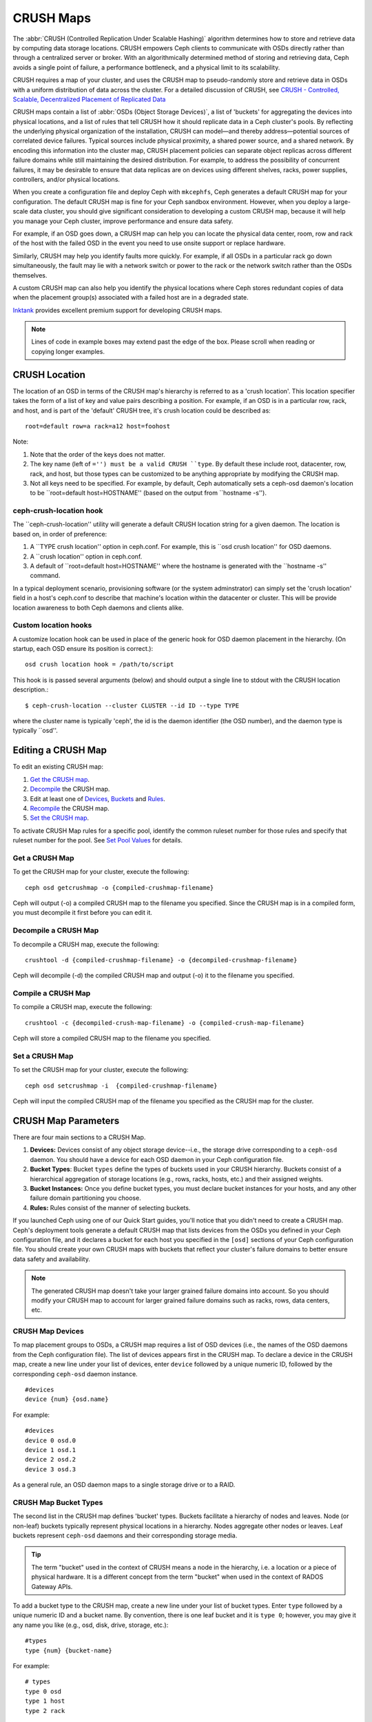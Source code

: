 ============
 CRUSH Maps
============

The :abbr:`CRUSH (Controlled Replication Under Scalable Hashing)` algorithm
determines how to store and retrieve data by computing data storage locations.
CRUSH empowers Ceph clients to communicate with OSDs directly rather than
through a centralized server or broker. With an algorithmically determined
method of storing and retrieving data, Ceph avoids a single point of failure, a
performance bottleneck, and a physical limit to its scalability.

CRUSH requires a map of your cluster, and uses the CRUSH map to pseudo-randomly 
store and retrieve data in OSDs with a uniform distribution of data across the 
cluster. For a detailed discussion of CRUSH, see 
`CRUSH - Controlled, Scalable, Decentralized Placement of Replicated Data`_

CRUSH maps contain a list of :abbr:`OSDs (Object Storage Devices)`, a list of
'buckets' for aggregating the devices into physical locations, and a list of
rules that tell CRUSH how it should replicate data in a Ceph cluster's pools. By
reﬂecting the underlying physical organization of the installation, CRUSH can
model—and thereby address—potential sources of correlated device failures.
Typical sources include physical proximity, a shared power source, and a shared
network. By encoding this information into the cluster map, CRUSH placement
policies can separate object replicas across different failure domains while
still maintaining the desired distribution. For example, to address the
possibility of concurrent failures, it may be desirable to ensure that data
replicas are on devices using different shelves, racks, power supplies,
controllers, and/or physical locations.

When you create a configuration file and deploy Ceph with ``mkcephfs``, Ceph
generates a default CRUSH map for your configuration. The default CRUSH map is
fine for your Ceph sandbox environment. However, when you deploy a large-scale
data cluster, you should give significant consideration to developing a custom
CRUSH map, because it will help you manage your Ceph cluster, improve
performance and ensure data safety. 

For example, if an OSD goes down, a CRUSH map can help you can locate
the physical data center, room, row and rack of the host with the failed OSD in
the event you need to use onsite support or replace hardware. 

Similarly, CRUSH may help you identify faults more quickly. For example, if all
OSDs in a particular rack go down simultaneously, the fault may lie with a
network switch or power to the rack or the network switch rather than the 
OSDs themselves.

A custom CRUSH map can also help you identify the physical locations where
Ceph stores redundant copies of data when the placement group(s) associated
with a failed host are in a degraded state.

`Inktank`_ provides excellent premium support for developing CRUSH maps.

.. _Inktank: http://www.inktank.com

.. note:: Lines of code in example boxes may extend past the edge of the box. 
   Please scroll when reading or copying longer examples.

CRUSH Location
==============

The location of an OSD in terms of the CRUSH map's hierarchy is referred to
as a 'crush location'.  This location specifier takes the form of a list of
key and value pairs describing a position.  For example, if an OSD is in a
particular row, rack, and host, and is part of the 'default' CRUSH tree, it's
crush location could be described as::

  root=default row=a rack=a12 host=foohost

Note:

#. Note that the order of the keys does not matter.
#. The key name (left of ``='') must be a valid CRUSH ``type``.  By default
   these include root, datacenter, row, rack, and host, but those types can be
   customized to be anything appropriate by modifying the CRUSH map.
#. Not all keys need to be specified.  For example, by default, Ceph
   automatically sets a ceph-osd daemon's location to be
   ``root=default host=HOSTNAME'' (based on the output from ``hostname -s'').

ceph-crush-location hook
------------------------

The ``ceph-crush-location'' utility will generate a default CRUSH location
string for a given daemon.  The location is based on, in order of preference:

#. A ``TYPE crush location'' option in ceph.conf.  For example, this
   is ``osd crush location'' for OSD daemons.
#. A ``crush location'' option in ceph.conf.
#. A default of ``root=default host=HOSTNAME'' where the hostname is
   generated with the ``hostname -s'' command.

In a typical deployment scenario, provisioning software (or the system
adminstrator) can simply set the 'crush location' field in a host's
ceph.conf to describe that machine's location within the datacenter or
cluster.  This will be provide location awareness to both Ceph daemons
and clients alike.

Custom location hooks
---------------------

A customize location hook can be used in place of the generic hook for OSD daemon placement in the hierarchy.  (On startup, each OSD ensure its position is correct.)::

  osd crush location hook = /path/to/script

This hook is is passed several arguments (below) and should output a single line to stdout with the CRUSH location description.::

  $ ceph-crush-location --cluster CLUSTER --id ID --type TYPE

where the cluster name is typically 'ceph', the id is the daemon
identifier (the OSD number), and the daemon type is typically ``osd''.


Editing a CRUSH Map
===================

To edit an existing CRUSH map:

#. `Get the CRUSH map`_.
#. `Decompile`_ the CRUSH map.
#. Edit at least one of `Devices`_, `Buckets`_ and `Rules`_.
#. `Recompile`_ the CRUSH map.
#. `Set the CRUSH map`_.

To activate CRUSH Map rules for a specific pool, identify the common ruleset
number for those rules and specify that ruleset number for the pool. See `Set
Pool Values`_ for details. 

.. _Get the CRUSH map: #getcrushmap
.. _Decompile: #decompilecrushmap
.. _Devices: #crushmapdevices
.. _Buckets: #crushmapbuckets
.. _Rules: #crushmaprules
.. _Recompile: #compilecrushmap
.. _Set the CRUSH map: #setcrushmap
.. _Set Pool Values: ../pools#setpoolvalues

.. _getcrushmap:

Get a CRUSH Map
---------------

To get the CRUSH map for your cluster, execute the following:: 

	ceph osd getcrushmap -o {compiled-crushmap-filename}

Ceph will output (-o) a compiled CRUSH map to the filename you specified. Since
the CRUSH map is in a compiled form, you must decompile it first before you can
edit it. 

.. _decompilecrushmap:

Decompile a CRUSH Map
---------------------

To decompile a CRUSH map, execute the following:: 

	crushtool -d {compiled-crushmap-filename} -o {decompiled-crushmap-filename}

Ceph will decompile (-d) the compiled CRUSH map and output (-o) it to the 
filename you specified.


.. _compilecrushmap:

Compile a CRUSH Map
-------------------

To compile a CRUSH map, execute the following:: 

	crushtool -c {decompiled-crush-map-filename} -o {compiled-crush-map-filename}

Ceph will store a compiled CRUSH map to the filename you specified. 


.. _setcrushmap:

Set a CRUSH Map
---------------

To set the CRUSH map for your cluster, execute the following:: 

	ceph osd setcrushmap -i  {compiled-crushmap-filename}

Ceph will input the compiled CRUSH map of the filename you specified as the
CRUSH map for the cluster.



CRUSH Map Parameters
====================

There are four main sections to a CRUSH Map. 

#. **Devices:** Devices consist of any object storage device--i.e., the storage
   drive corresponding to a ``ceph-osd`` daemon. You should have a device for
   each OSD daemon in your Ceph configuration file.
   
#. **Bucket Types**: Bucket ``types`` define the types of buckets used in your 
   CRUSH hierarchy. Buckets consist of a hierarchical aggregation of storage 
   locations (e.g., rows, racks, hosts, etc.) and their assigned weights.

#. **Bucket Instances:** Once you define bucket types, you must declare bucket 
   instances for your hosts, and any other failure domain partitioning
   you choose.

#. **Rules:** Rules consist of the manner of selecting buckets. 

If you launched Ceph using one of our Quick Start guides, you'll notice 
that you didn't need to create a CRUSH map. Ceph's deployment tools generate 
a default CRUSH map that lists devices from the OSDs you defined in your 
Ceph configuration file, and it declares a bucket for each host you specified
in the ``[osd]`` sections of your Ceph configuration file. You should create
your own CRUSH maps with buckets that reflect your cluster's failure domains 
to better ensure data safety and availability.

.. note:: The generated CRUSH map doesn't take your larger grained failure 
   domains into account. So you should modify your CRUSH map to account for
   larger grained failure domains such as racks, rows, data centers, etc.



.. _crushmapdevices:

CRUSH Map Devices
-----------------

To map placement groups to OSDs, a CRUSH map requires a list of OSD devices
(i.e., the names of the OSD daemons from the Ceph configuration file). The list
of devices appears first in the CRUSH map. To declare a device in the CRUSH map,
create a new line under your list of devices, enter ``device`` followed by a
unique numeric ID, followed by the corresponding ``ceph-osd`` daemon instance.

::

	#devices
	device {num} {osd.name}

For example:: 

	#devices
	device 0 osd.0
	device 1 osd.1
	device 2 osd.2
	device 3 osd.3
	
As a general rule, an OSD daemon maps to a single storage drive or to a RAID.


CRUSH Map Bucket Types
----------------------

The second list in the CRUSH map defines 'bucket' types. Buckets facilitate
a hierarchy of nodes and leaves. Node (or non-leaf) buckets typically represent
physical locations in a hierarchy. Nodes aggregate other nodes or leaves.
Leaf buckets represent ``ceph-osd`` daemons and their corresponding storage
media. 

.. tip:: The term "bucket" used in the context of CRUSH means a node in
   the hierarchy, i.e. a location or a piece of physical hardware. It
   is a different concept from the term "bucket" when used in the
   context of RADOS Gateway APIs.

To add a bucket type to the CRUSH map, create a new line under your list of
bucket types. Enter ``type`` followed by a unique numeric ID and a bucket name.
By convention, there is one leaf bucket and it is ``type 0``;  however, you may
give it any name you like (e.g., osd, disk, drive, storage, etc.)::

	#types
	type {num} {bucket-name}

For example::

	# types
	type 0 osd
	type 1 host
	type 2 rack



.. _crushmapbuckets:

CRUSH Map Bucket Hierarchy
--------------------------

The CRUSH algorithm distributes data objects among storage devices according 
to a per-device weight value, approximating a uniform probability distribution.
CRUSH distributes objects and their replicas according to the hierarchical 
cluster map you define. Your CRUSH map represents the available storage 
devices and the logical elements that contain them.

To map placement groups to OSDs across failure domains, a CRUSH map defines a
hierarchical list of bucket types (i.e., under ``#types`` in the generated CRUSH
map). The purpose of creating a bucket hierarchy is to segregate the
leaf nodes by their failure domains, such as hosts, racks, rows, rooms, and data
centers. With the exception of the leaf nodes representing OSDs, the rest of the
hierarchy is arbitrary, and you may define it according to your own needs.

We recommend adapting your CRUSH map to your firms's hardware naming conventions
and using instances names that reflect the physical hardware. Your naming
practice can make it easier to administer the cluster and troubleshoot
problems when an OSD and/or other hardware malfunctions and the administrator
need access to physical hardware.

In the following example, the bucket hierarchy has a leaf bucket named ``osd``,
and two node buckets named ``host`` and ``rack`` respectively.

.. ditaa:: 
                           +-----------+
                           | {o}rack   | 
                           |   Bucket  |
                           +-----+-----+   
                                 |
                 +---------------+---------------+             
                 |                               |
           +-----+-----+                   +-----+-----+
           | {o}host   |                   | {o}host   |
           |   Bucket  |                   |   Bucket  |           
           +-----+-----+                   +-----+-----+
                 |                               | 
         +-------+-------+               +-------+-------+
         |               |               |               |
   +-----+-----+   +-----+-----+   +-----+-----+   +-----+-----+
   |    osd    |   |    osd    |   |    osd    |   |    osd    |
   |   Bucket  |   |   Bucket  |   |   Bucket  |   |   Bucket  | 
   +-----------+   +-----------+   +-----------+   +-----------+

.. note:: The higher numbered ``rack`` bucket type aggregates the lower 
   numbered ``host`` bucket type. 

Since leaf nodes reflect storage devices declared under the ``#devices`` list at
the beginning of the CRUSH map, you do not need to declare them as bucket
instances. The second lowest bucket type in your hierarchy usually aggregates
the devices (i.e., it's usually the computer containing the storage media, and
uses whatever term you prefer to describe it, such as  "node", "computer",
"server," "host", "machine", etc.).

When declaring a bucket instance, you must specify its type, give it a unique
name (string), assign it a unique ID expressed as a negative integer (optional),
specify a weight relative to the total capacity/capability of its item(s),
specify the bucket algorithm (usually ``straw``), and the hash (usually ``0``,
reflecting hash algorithm ``rjenkins1``). A bucket may have one or more items.
The items may consist of node buckets or leaves. Items may have a weight that
reflects the relative weight of the item.

You may declare a node bucket with the following syntax:: 

	[bucket-type] [bucket-name] {
		id [a unique negative numeric ID]
		weight [the relative capacity/capability of the item(s)]
		alg [the bucket type: uniform | list | tree | straw ]
		hash [the hash type: 0 by default]
		item [item-name] weight [weight]	
	}

For example, using the diagram above, we would define two host buckets
and one rack bucket. The OSDs are declared as items within the host buckets::

	host node1 {
		id -1
		alg straw
		hash 0
		item osd.0 weight 1.00
		item osd.1 weight 1.00
	}

	host node2 {
		id -2
		alg straw
		hash 0
		item osd.2 weight 1.00
		item osd.3 weight 1.00
	}

	rack rack1 {
		id -3
		alg straw
		hash 0
		item node1 weight 2.00
		item node2 weight 2.00
	}

.. note:: In the foregoing example, note that the rack bucket does not contain
   any OSDs. Rather it contains lower level host buckets, and includes the 
   sum total of their weight in the item entry.

.. topic:: Bucket Types

   Ceph supports four bucket types, each representing a tradeoff between   
   performance and reorganization efficiency. If you are unsure of which bucket
   type to use, we recommend using a ``straw`` bucket.  For a detailed
   discussion of bucket types, refer to 
   `CRUSH - Controlled, Scalable, Decentralized Placement of Replicated Data`_,
   and more specifically to **Section 3.4**. The bucket types are: 
   
	#. **Uniform:** Uniform buckets aggregate devices with **exactly** the same
	   weight. For example, when firms commission or decommission hardware, they 
	   typically do so with many machines that have exactly the same physical
	   configuration (e.g., bulk purchases). When storage devices have exactly 
	   the same weight, you may use the ``uniform`` bucket type, which allows 
	   CRUSH to map replicas into uniform buckets in constant time. With 
	   non-uniform weights, you should use another bucket algorithm.
	
	#. **List**: List buckets aggregate their content as linked lists. Based on 
	   the :abbr:`RUSH (Replication Under Scalable Hashing)` :sub:`P` algorithm,
	   a list is a natural and intuitive choice for an **expanding cluster**: 
	   either an object is relocated to the newest device with some appropriate 
	   probability, or it remains on the older devices as before. The result is 
	   optimal data migration when items are added to the bucket. Items removed 
	   from the middle or tail of the list, however, can result in a signiﬁcant 
	   amount of unnecessary movement, making list buckets most suitable for 
	   circumstances in which they **never (or very rarely) shrink**.
	   
	#. **Tree**: Tree buckets use a binary search tree. They are more efficient
	   than list buckets when a bucket contains a larger set of items. Based on 
	   the :abbr:`RUSH (Replication Under Scalable Hashing)` :sub:`R` algorithm,
	   tree buckets reduce the placement time to O(log :sub:`n`), making them 
	   suitable for managing much larger sets of devices or nested buckets.
	
	#. **Straw:** List and Tree buckets use a divide and conquer strategy 
	   in a way that either gives certain items precedence (e.g., those 
	   at the beginning of a list) or obviates the need to consider entire 
	   subtrees of items at all. That improves the performance of the replica 
	   placement process, but can also introduce suboptimal reorganization 
	   behavior when the contents of a bucket change due an addition, removal, 
	   or re-weighting of an item. The straw bucket type allows all items to 
	   fairly “compete” against each other for replica placement through a 
	   process analogous to a draw of straws.

.. topic:: Hash

   Each bucket uses a hash algorithm. Currently, Ceph supports ``rjenkins1``.
   Enter ``0`` as your hash setting to select ``rjenkins1``.


.. topic:: Weighting Bucket Items

   Ceph expresses bucket weights as doubles, which allows for fine
   weighting. A weight is the relative difference between device capacities. We
   recommend using ``1.00`` as the relative weight for a 1TB storage device.
   In such a scenario, a weight of ``0.5`` would represent approximately 500GB,
   and a weight of ``3.00`` would represent approximately 3TB. Higher level 
   buckets have a weight that is the sum total of the leaf items aggregated by
   the bucket.
   
   A bucket item weight is one dimensional, but you may also calculate your 
   item weights to reflect the performance of the storage drive. For example, 
   if you have many 1TB drives where some have relatively low data transfer 
   rate and the others have a relatively high data transfer rate, you may 
   weight them differently, even though they have the same capacity (e.g., 
   a weight of 0.80 for the first set of drives with lower total throughput, 
   and 1.20 for the second set of drives with higher total throughput).


.. _crushmaprules:

CRUSH Map Rules
---------------

CRUSH maps support the notion of 'CRUSH rules', which are the rules that
determine data placement for a pool. For large clusters, you will likely create
many pools where each pool may have its own CRUSH ruleset and rules. The default
CRUSH map has a rule for each pool, and one ruleset assigned to each of the
default pools, which include:

- ``data``
- ``metadata``
- ``rbd``

.. note:: In most cases, you will not need to modify the default rules. When
   you create a new pool, its default ruleset is ``0``.


CRUSH rules deﬁnes placement and replication strategies or distribution policies
that  allow you to specify exactly how CRUSH places object replicas. For
example, you might create a rule selecting a pair of targets for 2-way
mirroring, another rule for selecting three targets in two different data
centers for 3-way mirroring, and yet another rule for RAID-4 over six storage
devices. For a detailed discussion of CRUSH rules, refer to 
`CRUSH - Controlled, Scalable, Decentralized Placement of Replicated Data`_,
and more specifically to **Section 3.2**.

A rule takes the following form:: 

	rule <rulename> {
	
		ruleset <ruleset>
		type [ replicated | raid4 ]
		min_size <min-size>
		max_size <max-size>
		step take <bucket-type>
		step [choose|chooseleaf] [firstn|indep] <N> <bucket-type>
		step emit
	}


``ruleset``

:Description: A means of classifying a rule as belonging to a set of rules. Activated by `setting the ruleset in a pool`_. 
:Purpose: A component of the rule mask.
:Type: Integer
:Required: Yes
:Default: 0

.. _setting the ruleset in a pool: ../pools#setpoolvalues


``type``

:Description: Describes a rule for either a storage drive (replicated) or a RAID.
:Purpose: A component of the rule mask. 
:Type: String
:Required: Yes
:Default: ``replicated``
:Valid Values: Currently only ``replicated``

``min_size``

:Description: If a pool makes fewer replicas than this number, CRUSH will NOT select this rule.
:Type: Integer
:Purpose: A component of the rule mask.
:Required: Yes
:Default: ``1``

``max_size``

:Description: If a pool makes more replicas than this number, CRUSH will NOT select this rule.
:Type: Integer
:Purpose: A component of the rule mask.
:Required: Yes
:Default: 10


``step take <bucket-name>``

:Description: Takes a bucket name, and begins iterating down the tree.
:Purpose: A component of the rule.
:Required: Yes
:Example: ``step take data``


``step choose firstn {num} type {bucket-type}``

:Description: Selects the number of buckets of the given type. The number is usually the number of replicas in the pool (i.e., pool size). 

              - If ``{num} == 0``, choose ``pool-num-replicas`` buckets (all available).
              - If ``{num} > 0 && < pool-num-replicas``, choose that many buckets.
              - If ``{num} < 0``, it means ``pool-num-replicas - {num}``.

:Purpose: A component of the rule.
:Prerequisite: Follows ``step take`` or ``step choose``.  
:Example: ``step choose firstn 1 type row``


``step chooseleaf firstn {num} type {bucket-type}``

:Description: Selects a set of buckets of ``{bucket-type}`` and chooses a leaf node from the subtree of each bucket in the set of buckets. The number of buckets in the set is usually the number of replicas in the pool (i.e., pool size).

              - If ``{num} == 0``, choose ``pool-num-replicas`` buckets (all available).
              - If ``{num} > 0 && < pool-num-replicas``, choose that many buckets.
              - If ``{num} < 0``, it means ``pool-num-replicas - {num}``.

:Purpose: A component of the rule. Usage removes the need to select a device using two steps.
:Prerequisite: Follows ``step take`` or ``step choose``.  
:Example: ``step chooseleaf firstn 0 type row``



``step emit`` 

:Description: Outputs the current value and empties the stack. Typically used at the end of a rule, but may also be used to pick from different trees in the same rule.
:Purpose: A component of the rule.
:Prerequisite: Follows ``step choose``.
:Example: ``step emit``

.. important:: To activate one or more rules with a common ruleset number to a pool, set the ruleset number of the pool.



Placing Different Pools on Different OSDS:
==========================================

Suppose you want to have most pools default to OSDs backed by large hard drives,
but have some pools mapped to OSDs backed by fast solid-state drives (SSDs).
It's possible to have multiple independent CRUSH heirarchies within the same
CRUSH map. Define two hierachies with two different root nodes--one for hard
disks (e.g., "root platter") and one for SSDs (e.g., "root ssd") as shown
below::

  device 0 osd.0
  device 1 osd.1
  device 2 osd.2
  device 3 osd.3
  device 4 osd.4
  device 5 osd.5
  device 6 osd.6
  device 7 osd.7

	host ceph-osd-ssd-server-1 {
		id -1
		alg straw
		hash 0
		item osd.0 weight 1.00
		item osd.1 weight 1.00
	}

	host ceph-osd-ssd-server-2 {
		id -2
		alg straw
		hash 0
		item osd.2 weight 1.00
		item osd.3 weight 1.00
	}

	host ceph-osd-platter-server-1 {
		id -3
		alg straw
		hash 0
		item osd.4 weight 1.00
		item osd.5 weight 1.00
	}

	host ceph-osd-platter-server-2 {
		id -4
		alg straw
		hash 0
		item osd.6 weight 1.00
		item osd.7 weight 1.00
	}

	root platter {
		id -5	
		alg straw
		hash 0
		item ceph-osd-platter-server-1 weight 2.00
		item ceph-osd-platter-server-2 weight 2.00
	}

	root ssd {
		id -6	
		alg straw
		hash 0
		item ceph-osd-ssd-server-1 weight 2.00
		item ceph-osd-ssd-server-2 weight 2.00
	}

	rule data {
		ruleset 0
		type replicated
		min_size 2
		max_size 2
		step take platter
		step chooseleaf firstn 0 type host
		step emit
	}

	rule metadata {
		ruleset 1
		type replicated
		min_size 0
		max_size 10
		step take platter
		step chooseleaf firstn 0 type host
		step emit
	}

	rule rbd {
		ruleset 2
		type replicated
		min_size 0
		max_size 10
		step take platter
		step chooseleaf firstn 0 type host
		step emit
	}

	rule platter {
		ruleset 3
		type replicated
		min_size 0
		max_size 10
		step take platter
		step chooseleaf firstn 0 type host
		step emit
	}

	rule ssd {
		ruleset 4
		type replicated
		min_size 0
		max_size 4
		step take ssd
		step chooseleaf firstn 0 type host
		step emit
	}

	rule ssd-primary {
		ruleset 4
		type replicated
		min_size 5
		max_size 10
		step take ssd
		step chooseleaf firstn 1 type host
		step emit
		step take platter
		step chooseleaf firstn -1 type host
		step emit
	}

You can then set a pool to use the SSD rule by::

  ceph osd pool set <poolname> crush_ruleset 4

Similarly, using the ``ssd-primary`` rule will cause each placement group in the
pool to be placed with an SSD as the primary and platters as the replicas.

.. _addosd:

Add/Move an OSD
===============

To add or move an OSD in the CRUSH map of a running cluster, execute the 
``ceph osd crush set``. For Argonaut (v 0.48), execute the following::

	ceph osd crush set {id} {name} {weight} pool={pool-name}  [{bucket-type}={bucket-name} ...]
	
For Bobtail (v 0.56), execute the following:: 

	ceph osd crush set {id-or-name} {weight} root={pool-name}  [{bucket-type}={bucket-name} ...]

Where:

``id``

:Description: The numeric ID of the OSD.
:Type: Integer
:Required: Yes
:Example: ``0``


``name``

:Description: The full name of the OSD. 
:Type: String
:Required: Yes
:Example: ``osd.0``


``weight``

:Description: The CRUSH weight for the OSD. 
:Type: Double
:Required: Yes
:Example: ``2.0``


``root``

:Description: The root of the tree in which the OSD resides.
:Type: Key/value pair.
:Required: Yes
:Example: ``root=default``


``bucket-type``

:Description: You may specify the OSD's location in the CRUSH hierarchy. 
:Type: Key/value pairs.
:Required: No
:Example: ``datacenter=dc1 room=room1 row=foo rack=bar host=foo-bar-1``


The following example adds ``osd.0`` to the hierarchy, or moves the OSD from a
previous location. :: 

	ceph osd crush set osd.0 1.0 root=default datacenter=dc1 room=room1 row=foo rack=bar host=foo-bar-1


Adjust an OSD's CRUSH Weight
============================

To adjust an OSD's crush weight in the CRUSH map of a running cluster, execute
the following::

	ceph osd crush reweight {name} {weight}

Where:

``name``

:Description: The full name of the OSD. 
:Type: String
:Required: Yes
:Example: ``osd.0``


``weight``

:Description: The CRUSH weight for the OSD. 
:Type: Double
:Required: Yes
:Example: ``2.0``


.. _removeosd:

Remove an OSD
=============

To remove an OSD from the CRUSH map of a running cluster, execute the following::

	ceph osd crush remove {name}  

Where:

``name``

:Description: The full name of the OSD. 
:Type: String
:Required: Yes
:Example: ``osd.0``


Move a Bucket
=============

To move a bucket to a different location or position in the CRUSH map hierarchy,
execute the following:: 

	ceph osd crush move {bucket-name} {bucket-type}={bucket-name}, [...]

Where:

``bucket-name``

:Description: The name of the bucket to move/reposition.
:Type: String
:Required: Yes
:Example: ``foo-bar-1``

``bucket-type``

:Description: You may specify the bucket's location in the CRUSH hierarchy. 
:Type: Key/value pairs.
:Required: No
:Example: ``datacenter=dc1 room=room1 row=foo rack=bar host=foo-bar-1``



Tunables
========

.. versionadded:: 0.48

There are several magic numbers that were used in the original CRUSH
implementation that have proven to be poor choices.  To support
the transition away from them, newer versions of CRUSH (starting with
the v0.48 argonaut series) allow the values to be adjusted or tuned.

Clusters running recent Ceph releases support using the tunable values
in the CRUSH maps.  However, older clients and daemons will not correctly interact
with clusters using the "tuned" CRUSH maps.  To detect this situation,
there are now features bits ``CRUSH_TUNABLES`` (value 0x40000) and ``CRUSH_TUNABLES2`` to
reflect support for tunables.

If the OSDMap currently used by the ``ceph-mon`` or ``ceph-osd``
daemon has non-legacy values, it will require the ``CRUSH_TUNABLES`` or ``CRUSH_TUNABLES2``
feature bits from clients and daemons who connect to it.  This means
that old clients will not be able to connect.

At some future point in time, newly created clusters will have
improved default values for the tunables.  This is a matter of waiting
until the support has been present in the Linux kernel clients long
enough to make this a painless transition for most users.

Impact of Legacy Values
-----------------------

The legacy values result in several misbehaviors:

 * For hiearchies with a small number of devices in the leaf buckets,
   some PGs map to fewer than the desired number of replicas.  This
   commonly happens for hiearchies with "host" nodes with a small
   number (1-3) of OSDs nested beneath each one.

 * For large clusters, some small percentages of PGs map to less than
   the desired number of OSDs.  This is more prevalent when there are
   several layers of the hierarchy (e.g., row, rack, host, osd).

 * When some OSDs are marked out, the data tends to get redistributed
   to nearby OSDs instead of across the entire hierarchy.

CRUSH_TUNABLES
--------------

 * ``choose_local_tries``: Number of local retries.  Legacy value is
   2, optimal value is 0.

 * ``choose_local_fallback_tries``: Legacy value is 5, optimal value
   is 0.

 * ``choose_total_tries``: Total number of attempts to choose an item.
   Legacy value was 19, subsequent testing indicates that a value of
   50 is more appropriate for typical clusters.  For extremely large
   clusters, a larger value might be necessary.

CRUSH_TUNABLES2
---------------

 * ``chooseleaf_descend_once``: Whether a recursive chooseleaf attempt
   will retry, or only try once and allow the original placement to
   retry.  Legacy default is 0, optimal value is 1.


Which client versions support CRUSH_TUNABLES
--------------------------------------------

 * argonaut series, v0.48.1 or later
 * v0.49 or later
 * Linux kernel version v3.6 or later (for the file system and RBD kernel clients)

Which client versions support CRUSH_TUNABLES2
---------------------------------------------

 * v0.55 or later, including bobtail series (v0.56.x)
 * Linux kernel version v3.9 or later (for the file system and RBD kernel clients)

A few important points
----------------------

 * Adjusting these values will result in the shift of some PGs between
   storage nodes.  If the Ceph cluster is already storing a lot of
   data, be prepared for some fraction of the data to move.
 * The ``ceph-osd`` and ``ceph-mon`` daemons will start requiring the
   feature bits of new connections as soon as they get
   the updated map.  However, already-connected clients are
   effectively grandfathered in, and will misbehave if they do not
   support the new feature.
 * If the CRUSH tunables are set to non-legacy values and then later
   changed back to the defult values, ``ceph-osd`` daemons will not be
   required to support the feature.  However, the OSD peering process
   requires examining and understanding old maps.  Therefore, you
   should not run old versions of the ``ceph-osd`` daemon
   if the cluster has previosly used non-legacy CRUSH values, even if
   the latest version of the map has been switched back to using the
   legacy defaults.

Tuning CRUSH
------------

The simplest way to adjust the crush tunables is by changing to a known
profile.  Those are:

 * ``legacy``: the legacy behavior from argonaut and earlier.
 * ``argonaut``: the legacy values supported by the original argonaut release
 * ``bobtail``: the values supported by the bobtail release
 * ``optimal``: the current best values
 * ``default``: the current default values for a new cluster

Currently, ``legacy``, ``default``, and ``argonaut`` are the same, and
``bobtail`` and ``optimal`` include ``CRUSH_TUNABLES`` and ``CRUSH_TUNABLES2``.

You can select a profile on a running cluster with the command::

 ceph osd crush tunables {PROFILE}

Note that this may result in some data movement.


Tuning CRUSH, the hard way
--------------------------

If you can ensure that all clients are running recent code, you can
adjust the tunables by extracting the CRUSH map, modifying the values,
and reinjecting it into the cluster.

* Extract the latest CRUSH map::

	ceph osd getcrushmap -o /tmp/crush

* Adjust tunables.  These values appear to offer the best behavior
  for both large and small clusters we tested with.  You will need to
  additionally specify the ``--enable-unsafe-tunables`` argument to
  ``crushtool`` for this to work.  Please use this option with
  extreme care.::

	crushtool -i /tmp/crush --set-choose-local-tries 0 --set-choose-local-fallback-tries 0 --set-choose-total-tries 50 -o /tmp/crush.new

* Reinject modified map::

	ceph osd setcrushmap -i /tmp/crush.new

Legacy values
-------------

For reference, the legacy values for the CRUSH tunables can be set
with::

   crushtool -i /tmp/crush --set-choose-local-tries 2 --set-choose-local-fallback-tries 5 --set-choose-total-tries 19 -o /tmp/crush.legacy

Again, the special ``--enable-unsafe-tunables`` option is required.
Further, as noted above, be careful running old versions of the
``ceph-osd`` daemon after reverting to legacy values as the feature
bit is not perfectly enforced.

.. _CRUSH - Controlled, Scalable, Decentralized Placement of Replicated Data: http://ceph.com/papers/weil-crush-sc06.pdf
